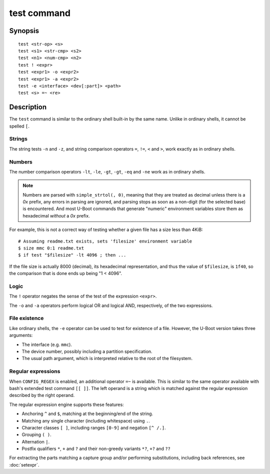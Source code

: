 .. SPDX-License-Identifier: GPL-2.0-or-later

.. index::
   single: test (command)

test command
============

Synopsis
--------

::

    test <str-op> <s>
    test <s1> <str-cmp> <s2>
    test <n1> <num-cmp> <n2>
    test ! <expr>
    test <expr1> -o <expr2>
    test <expr1> -a <expr2>
    test -e <interface> <dev[:part]> <path>
    test <s> =~ <re>

Description
-----------

The ``test`` command is similar to the ordinary shell built-in by the
same name. Unlike in ordinary shells, it cannot be spelled ``[``.

Strings
~~~~~~~

The string tests ``-n`` and ``-z``, and string comparison operators
``=``, ``!=``, ``<`` and ``>``, work exactly as in ordinary shells.

Numbers
~~~~~~~

The number comparison operators ``-lt``, ``-le``, ``-gt``, ``-gt``,
``-eq`` and ``-ne`` work as in ordinary shells.

.. note::
  Numbers are parsed with ``simple_strtol(, 0)``, meaning that they
  are treated as decimal unless there is a `0x` prefix, any errors in
  parsing are ignored, and parsing stops as soon as a non-digit (for
  the selected base) is encountered. And most U-Boot commands that
  generate "numeric" environment variables store them as hexadecimal
  *without* a `0x` prefix.

For example, this is not a correct way of testing whether a given file
has a size less than 4KiB::

  # Assuming readme.txt exists, sets 'filesize' environment variable
  $ size mmc 0:1 readme.txt
  $ if test "$filesize" -lt 4096 ; then ...

If the file size is actually 8000 (decimal), its hexadecimal
representation, and thus the value of ``$filesize``, is ``1f40``, so
the comparison that is done ends up being "1 < 4096".

Logic
~~~~~

The ``!`` operator negates the sense of the test of the expression
``<expr>``.

The ``-o`` and ``-a`` operators perform logical OR and logical AND,
respectively, of the two expressions.

File existence
~~~~~~~~~~~~~~

Like ordinary shells, the ``-e`` operator can be used to test for
existence of a file. However, the U-Boot version takes three
arguments:

- The interface (e.g. ``mmc``).
- The device number, possibly including a partition specification.
- The usual path argument, which is interpreted relative to the root
  of the filesystem.

Regular expressions
~~~~~~~~~~~~~~~~~~~

When ``CONFIG_REGEX`` is enabled, an additional operator ``=~`` is
available. This is similar to the same operator available with bash's
extended test command ``[[ ]]``. The left operand is a string which is
matched against the regular expression described by the right operand.

The regular expression engine supports these features:

- Anchoring ``^`` and ``$``, matching at the beginning/end of the
  string.
- Matching any single character (including whitespace) using ``.``.
- Character classes ``[ ]``, including ranges ``[0-9]`` and negation
  ``[^ /.]``.
- Grouping ``( )``.
- Alternation ``|``.
- Postfix qualifiers ``*``, ``+`` and ``?`` and their non-greedy
  variants ``*?``, ``+?`` and ``??``

For extracting the parts matching a capture group and/or performing
substitutions, including back references, see :doc:`setexpr`.
